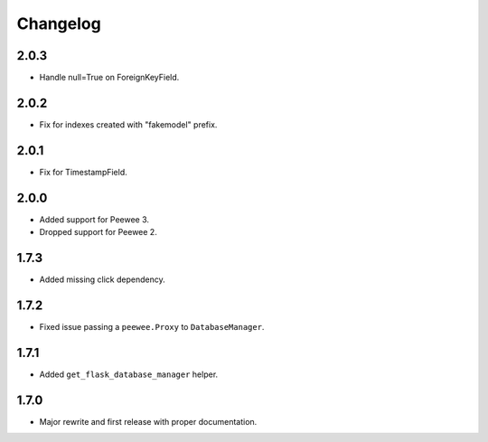 Changelog
#########

2.0.3
=====
- Handle null=True on ForeignKeyField.

2.0.2
=====
- Fix for indexes created with "fakemodel" prefix.

2.0.1
=====
- Fix for TimestampField.

2.0.0
=====
- Added support for Peewee 3.
- Dropped support for Peewee 2.

1.7.3
=====
- Added missing click dependency.

1.7.2
=====
- Fixed issue passing a ``peewee.Proxy`` to ``DatabaseManager``.

1.7.1
=====
- Added ``get_flask_database_manager`` helper.

1.7.0
=====
- Major rewrite and first release with proper documentation.
